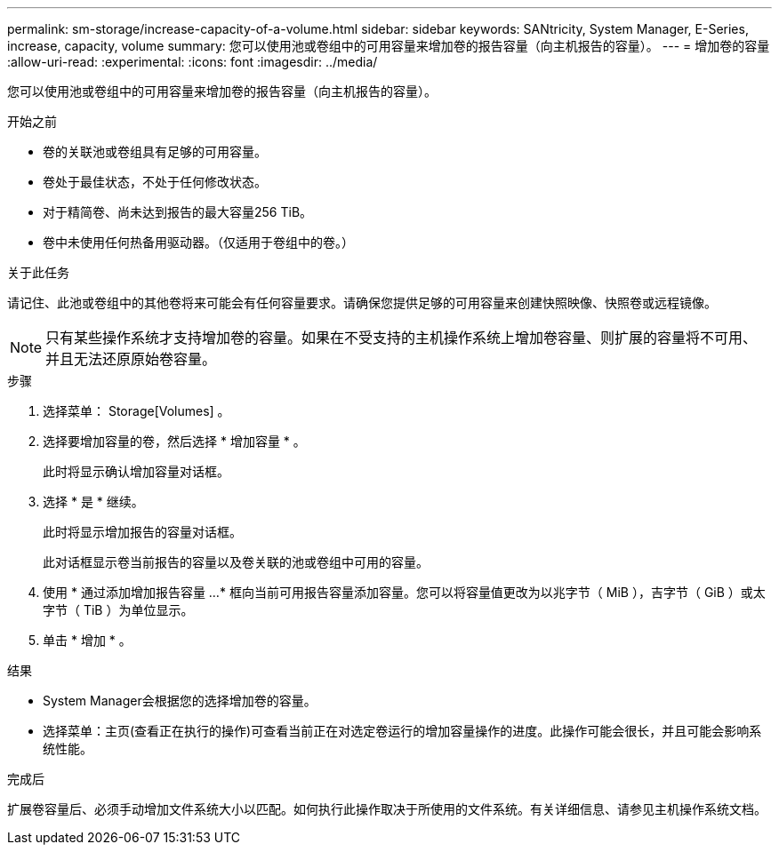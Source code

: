 ---
permalink: sm-storage/increase-capacity-of-a-volume.html 
sidebar: sidebar 
keywords: SANtricity, System Manager, E-Series, increase, capacity, volume 
summary: 您可以使用池或卷组中的可用容量来增加卷的报告容量（向主机报告的容量）。 
---
= 增加卷的容量
:allow-uri-read: 
:experimental: 
:icons: font
:imagesdir: ../media/


[role="lead"]
您可以使用池或卷组中的可用容量来增加卷的报告容量（向主机报告的容量）。

.开始之前
* 卷的关联池或卷组具有足够的可用容量。
* 卷处于最佳状态，不处于任何修改状态。
* 对于精简卷、尚未达到报告的最大容量256 TiB。
* 卷中未使用任何热备用驱动器。（仅适用于卷组中的卷。）


.关于此任务
请记住、此池或卷组中的其他卷将来可能会有任何容量要求。请确保您提供足够的可用容量来创建快照映像、快照卷或远程镜像。

[NOTE]
====
只有某些操作系统才支持增加卷的容量。如果在不受支持的主机操作系统上增加卷容量、则扩展的容量将不可用、并且无法还原原始卷容量。

====
.步骤
. 选择菜单： Storage[Volumes] 。
. 选择要增加容量的卷，然后选择 * 增加容量 * 。
+
此时将显示确认增加容量对话框。

. 选择 * 是 * 继续。
+
此时将显示增加报告的容量对话框。

+
此对话框显示卷当前报告的容量以及卷关联的池或卷组中可用的容量。

. 使用 * 通过添加增加报告容量 ...* 框向当前可用报告容量添加容量。您可以将容量值更改为以兆字节（ MiB ），吉字节（ GiB ）或太字节（ TiB ）为单位显示。
. 单击 * 增加 * 。


.结果
* System Manager会根据您的选择增加卷的容量。
* 选择菜单：主页(查看正在执行的操作)可查看当前正在对选定卷运行的增加容量操作的进度。此操作可能会很长，并且可能会影响系统性能。


.完成后
扩展卷容量后、必须手动增加文件系统大小以匹配。如何执行此操作取决于所使用的文件系统。有关详细信息、请参见主机操作系统文档。
